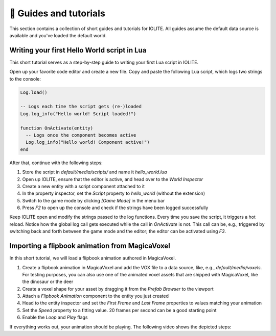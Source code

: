 👀 Guides and tutorials
========================

This section contains a collection of short guides and tutorials for IOLITE. All guides assume the default data source is available and you've loaded the default world.

Writing your first Hello World script in Lua
--------------------------------------------

This short tutorial serves as a step-by-step guide to writing your first Lua script in IOLITE.

Open up your favorite code editor and create a new file. Copy and paste the following Lua script, which logs two strings to the console:  

.. code-block:: lua

  Log.load()

  -- Logs each time the script gets (re-)loaded
  Log.log_info("Hello world! Script loaded!")

  function OnActivate(entity)
    -- Logs once the component becomes active
    Log.log_info("Hello world! Component active!")
  end

After that, continue with the following steps:

1. Store the script in `default/media/scripts/` and name it `hello_world.lua`
2. Open up IOLITE, ensure that the editor is active, and head over to the *World Inspector*
3. Create a new entity with a script component attached to it
4. In the property inspector, set the `Script` property to `hello_world` (without the extension)
5. Switch to the game mode by clicking `[Game Mode]` in the menu bar
6. Press `F2` to open up the console and check if the strings have been logged successfully

Keep IOLITE open and modify the strings passed to the log functions. Every time you save the script, it triggers a hot reload. Notice how the global log call gets executed while the call in `OnActivate` is not. This call can be, e.g., triggered by switching back and forth between the game mode and the editor; the editor can be activated using `F3`.

Importing a flipbook animation from MagicaVoxel
-----------------------------------------------

In this short tutorial, we will load a flipbook animation authored in MagicaVoxel.

1. Create a flipbook animation in MagicaVoxel and add the VOX file to a data source, like, e.g., `default/media/voxels`. For testing purposes, you can also use one of the animated voxel assets that are shipped with MagicaVoxel, like the dinosaur or the deer
2. Create a voxel shape for your asset by dragging it from the *Prefab Browser* to the viewport
3. Attach a *Flipbook Animation* component to the entity you just created
4. Head to the entity inspector and set the `First Frame` and `Last Frame` properties to values matching your animation
5. Set the `Speed` property to a fitting value. 20 frames per second can be a good starting point
6. Enable the `Loop` and `Play` flags

If everything works out, your animation should be playing. The following video shows the depicted steps: